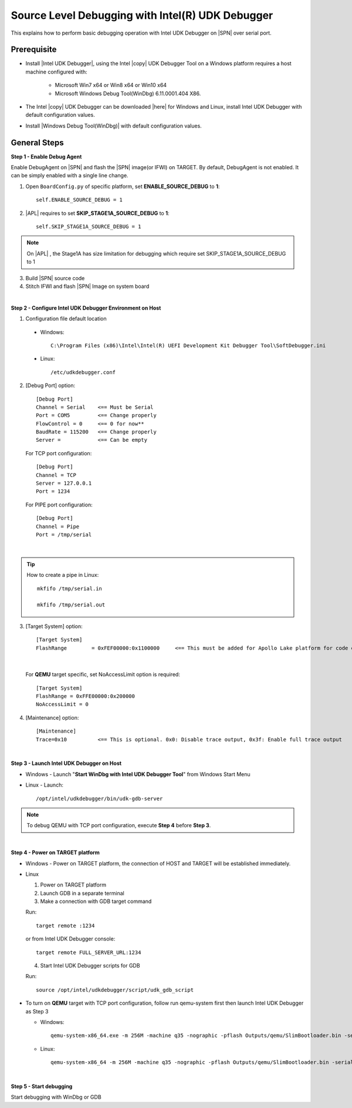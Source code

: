 .. _swdebugger:

Source Level Debugging with Intel(R) UDK Debugger
-------------------------------------------------

This explains how to perform basic debugging operation with Intel UDK Debugger on |SPN| over serial port. 


Prerequisite
^^^^^^^^^^^^

* Install |Intel UDK Debugger|, using the Intel |copy| UDK Debugger Tool on a Windows platform requires a host machine configured with: 


    * Microsoft Win7 x64 or Win8 x64 or Win10 x64
    
    * Microsoft Windows Debug Tool(WinDbg) 6.11.0001.404 X86.     
  

.. |Intel UDK Debugger| raw:: html

   <a href="https://firmware.intel.com/develop/intel-uefi-tools-and-utilities/intel-uefi-development-kit-debugger-tool#overlay-context=develop" target="_blank">Intel UDK Debugger</a>

  
* The Intel |copy| UDK Debugger can be downloaded |here| for Windows and Linux, install Intel UDK Debugger with default configuration values.  

.. |here| raw:: html

   <a href="https://firmware.intel.com/develop/intel-uefi-tools-and-utilities/intel-uefi-development-kit-debugger-tool#overlay-context=develop" target="_blank">here</a>  
  
* Install |Windows Debug Tool(WinDbg)| with default configuration values.  

.. |Windows Debug Tool(WinDbg)| raw:: html

   <a href="https://github.com/pyrasis/windowsprojectbook/blob/master/Applications/Debugging%20Tools%20for%20Windows/dbg_x86_6.11.1.404.msi" target="_blank">Windows Debug Tool(WinDbg)</a>  

General Steps
^^^^^^^^^^^^^^

**Step 1 - Enable Debug Agent**

Enable DebugAgent on |SPN| and flash the |SPN| image(or IFWI) on TARGET. By default, DebugAgent is not enabled. It can be simply enabled with a single line change.

1. Open ``BoardConfig.py`` of specific platform, set **ENABLE_SOURCE_DEBUG** to **1**::

    self.ENABLE_SOURCE_DEBUG = 1
  
2. |APL| requires to set **SKIP_STAGE1A_SOURCE_DEBUG** to **1**:: 

    self.SKIP_STAGE1A_SOURCE_DEBUG = 1
    
    
.. note::
    On |APL| , the Stage1A has size limitation for debugging which require set SKIP_STAGE1A_SOURCE_DEBUG to 1
    
  
3. Build |SPN| source code

4. Stitch IFWI and flash |SPN| Image on system board

|

**Step 2 - Configure Intel UDK Debugger Environment on Host**


1. Configuration file default location 

 - Windows:: 
 
    C:\Program Files (x86)\Intel\Intel(R) UEFI Development Kit Debugger Tool\SoftDebugger.ini 
 
 - Linux::
 
    /etc/udkdebugger.conf
    

2. [Debug Port] option::

    [Debug Port]
    Channel = Serial    <== Must be Serial
    Port = COM5         <== Change properly
    FlowControl = 0     <== 0 for now**
    BaudRate = 115200   <== Change properly
    Server =            <== Can be empty


    
  For TCP port configuration::
  
    [Debug Port]
    Channel = TCP
    Server = 127.0.0.1
    Port = 1234


  For PIPE port configuration::
  
    [Debug Port]
    Channel = Pipe
    Port = /tmp/serial

|

.. tip::
    How to create a pipe in Linux::
    
        mkfifo /tmp/serial.in
        
        mkfifo /tmp/serial.out
    
    
    
3. [Target System] option::

    [Target System]
    FlashRange        = 0xFEF00000:0x1100000     <== This must be added for Apollo Lake platform for code execution debugging in CAR
 
|    
    
  For **QEMU** target specific, set NoAccessLimit option is required::
    
    [Target System]
    FlashRange = 0xFFE00000:0x200000
    NoAccessLimit = 0
    

4. [Maintenance] option::

    [Maintenance]
    Trace=0x10          <== This is optional. 0x0: Disable trace output, 0x3f: Enable full trace output

|

**Step 3 - Launch Intel UDK Debugger on Host**

* Windows
  - Launch "**Start WinDbg with Intel UDK Debugger Tool**" from Windows Start Menu


.. image:: /images/start_windbg.jpg
   :alt: Compile completed
   :align: center
   :width: 640px
   :height: 480px





* Linux
  - Launch::

    /opt/intel/udkdebugger/bin/udk-gdb-server


.. note::
  To debug QEMU with TCP port configuration, execute **Step 4** before **Step 3**.

|

**Step 4 - Power on TARGET platform**

* Windows
  - Power on TARGET platform, the connection of HOST and TARGET will be established immediately.

* Linux

  1. Power on TARGET platform
  2. Launch GDB in a separate terminal
  3. Make a connection with GDB target command

  Run::

    target remote :1234
   
  or from Intel UDK Debugger console::

    target remote FULL_SERVER_URL:1234
  

  4. Start Intel UDK Debugger scripts for GDB

  Run::

    source /opt/intel/udkdebugger/script/udk_gdb_script

* To turn on **QEMU** target with TCP port configuration, follow run qemu-system first then launch Intel UDK Debugger as Step 3

  * Windows::
  
      qemu-system-x86_64.exe -m 256M -machine q35 -nographic -pflash Outputs/qemu/SlimBootloader.bin -serial tcp:127.0.0.1:1234,server

  * Linux::
  
      qemu-system-x86_64 -m 256M -machine q35 -nographic -pflash Outputs/qemu/SlimBootloader.bin -serial tcp:127.0.0.1:1234,server


|

**Step 5 - Start debugging**

Start debugging with WinDbg or GDB